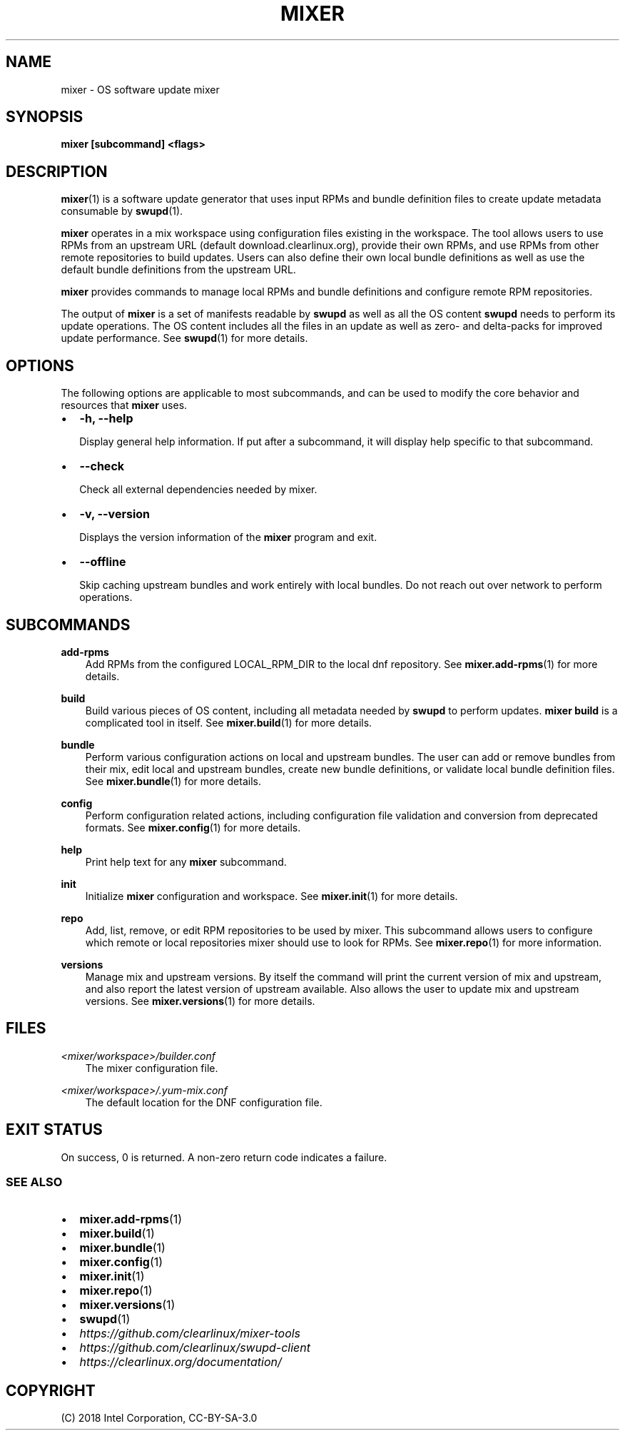 .\" Man page generated from reStructuredText.
.
.TH MIXER 1 "" "" ""
.SH NAME
mixer \- OS software update mixer
.
.nr rst2man-indent-level 0
.
.de1 rstReportMargin
\\$1 \\n[an-margin]
level \\n[rst2man-indent-level]
level margin: \\n[rst2man-indent\\n[rst2man-indent-level]]
-
\\n[rst2man-indent0]
\\n[rst2man-indent1]
\\n[rst2man-indent2]
..
.de1 INDENT
.\" .rstReportMargin pre:
. RS \\$1
. nr rst2man-indent\\n[rst2man-indent-level] \\n[an-margin]
. nr rst2man-indent-level +1
.\" .rstReportMargin post:
..
.de UNINDENT
. RE
.\" indent \\n[an-margin]
.\" old: \\n[rst2man-indent\\n[rst2man-indent-level]]
.nr rst2man-indent-level -1
.\" new: \\n[rst2man-indent\\n[rst2man-indent-level]]
.in \\n[rst2man-indent\\n[rst2man-indent-level]]u
..
.SH SYNOPSIS
.sp
\fBmixer [subcommand] <flags>\fP
.SH DESCRIPTION
.sp
\fBmixer\fP(1) is a software update generator that uses input RPMs and bundle
definition files to create update metadata consumable by \fBswupd\fP(1).
.sp
\fBmixer\fP operates in a mix workspace using configuration files existing in the
workspace. The tool allows users to use RPMs from an upstream URL (default
download.clearlinux.org), provide their own RPMs, and use RPMs from other remote
repositories to build updates. Users can also define their own local bundle
definitions as well as use the default bundle definitions from the upstream URL.
.sp
\fBmixer\fP provides commands to manage local RPMs and bundle definitions and
configure remote RPM repositories.
.sp
The output of \fBmixer\fP is a set of manifests readable by \fBswupd\fP as well as
all the OS content \fBswupd\fP needs to perform its update operations. The OS
content includes all the files in an update as well as zero\- and delta\-packs for
improved update performance. See \fBswupd\fP(1) for more details.
.SH OPTIONS
.sp
The following options are applicable to most subcommands, and can be
used to modify the core behavior and resources that \fBmixer\fP uses.
.INDENT 0.0
.IP \(bu 2
\fB\-h, \-\-help\fP
.sp
Display general help information. If put after a subcommand, it will
display help specific to that subcommand.
.IP \(bu 2
\fB\-\-check\fP
.sp
Check all external dependencies needed by mixer.
.IP \(bu 2
\fB\-v, \-\-version\fP
.sp
Displays the version information of the \fBmixer\fP program and exit.
.IP \(bu 2
\fB\-\-offline\fP
.sp
Skip caching upstream bundles and work entirely with local bundles.
Do not reach out over network to perform operations.
.UNINDENT
.SH SUBCOMMANDS
.sp
\fBadd\-rpms\fP
.INDENT 0.0
.INDENT 3.5
Add RPMs from the configured LOCAL_RPM_DIR to the local dnf repository.
See \fBmixer.add\-rpms\fP(1) for more details.
.UNINDENT
.UNINDENT
.sp
\fBbuild\fP
.INDENT 0.0
.INDENT 3.5
Build various pieces of OS content, including all metadata needed by
\fBswupd\fP to perform updates. \fBmixer build\fP is a complicated tool in
itself. See \fBmixer.build\fP(1) for more details.
.UNINDENT
.UNINDENT
.sp
\fBbundle\fP
.INDENT 0.0
.INDENT 3.5
Perform various configuration actions on local and upstream bundles. The
user can add or remove bundles from their mix, edit local and upstream
bundles, create new bundle definitions, or validate local bundle definition
files. See \fBmixer.bundle\fP(1) for more details.
.UNINDENT
.UNINDENT
.sp
\fBconfig\fP
.INDENT 0.0
.INDENT 3.5
Perform configuration related actions, including configuration file
validation and conversion from deprecated formats. See \fBmixer.config\fP(1)
for more details.
.UNINDENT
.UNINDENT
.sp
\fBhelp\fP
.INDENT 0.0
.INDENT 3.5
Print help text for any \fBmixer\fP subcommand.
.UNINDENT
.UNINDENT
.sp
\fBinit\fP
.INDENT 0.0
.INDENT 3.5
Initialize \fBmixer\fP configuration and workspace. See \fBmixer.init\fP(1) for
more details.
.UNINDENT
.UNINDENT
.sp
\fBrepo\fP
.INDENT 0.0
.INDENT 3.5
Add, list, remove, or edit RPM repositories to be used by mixer. This
subcommand allows users to configure which remote or local repositories
mixer should use to look for RPMs. See \fBmixer.repo\fP(1) for more
information.
.UNINDENT
.UNINDENT
.sp
\fBversions\fP
.INDENT 0.0
.INDENT 3.5
Manage mix and upstream versions. By itself the command will print the
current version of mix and upstream, and also report the latest version of
upstream available. Also allows the user to update mix and upstream
versions. See \fBmixer.versions\fP(1) for more details.
.UNINDENT
.UNINDENT
.SH FILES
.sp
\fI<mixer/workspace>/builder.conf\fP
.INDENT 0.0
.INDENT 3.5
The mixer configuration file.
.UNINDENT
.UNINDENT
.sp
\fI<mixer/workspace>/.yum\-mix.conf\fP
.INDENT 0.0
.INDENT 3.5
The default location for the DNF configuration file.
.UNINDENT
.UNINDENT
.SH EXIT STATUS
.sp
On success, 0 is returned. A non\-zero return code indicates a failure.
.SS SEE ALSO
.INDENT 0.0
.IP \(bu 2
\fBmixer.add\-rpms\fP(1)
.IP \(bu 2
\fBmixer.build\fP(1)
.IP \(bu 2
\fBmixer.bundle\fP(1)
.IP \(bu 2
\fBmixer.config\fP(1)
.IP \(bu 2
\fBmixer.init\fP(1)
.IP \(bu 2
\fBmixer.repo\fP(1)
.IP \(bu 2
\fBmixer.versions\fP(1)
.IP \(bu 2
\fBswupd\fP(1)
.IP \(bu 2
\fI\%https://github.com/clearlinux/mixer\-tools\fP
.IP \(bu 2
\fI\%https://github.com/clearlinux/swupd\-client\fP
.IP \(bu 2
\fI\%https://clearlinux.org/documentation/\fP
.UNINDENT
.SH COPYRIGHT
(C) 2018 Intel Corporation, CC-BY-SA-3.0
.\" Generated by docutils manpage writer.
.

